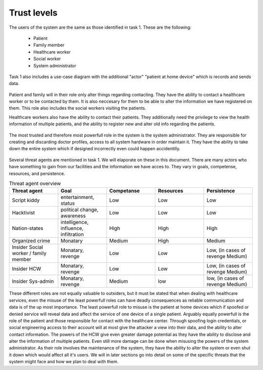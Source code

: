 Trust levels
------------

  .. - What are the trust levels of system users and threat agents?
    .. - Who are the eligible users (actors) in your system (revisit use cases)?

The users of the system are the same as those identified in task 1. These are the following:

  + Patient
  + Family member
  + Healthcare worker
  + Social worker
  + System administrator

Task 1 also includes a use-case diagram with the additional "actor" "patient at home device" which is records and sends data.

  .. - What is the role(s) will the eligible users (actors) play in your system?

Patient and family will in their role only alter things regarding contacting. They have the ability to contact a healthcare worker or to be contacted by them. It is also neccesary for them to be able to alter the information we have registered on them. This role also includes the social workers visiting the patients.

Healthcare workers also have the ability to contact their patients. They additionally need the privilege to view the health information of multiple patients, and the ability to register new and alter old info regarding the patients.

  .. Assumption: System admins can only apply doctors from a central DB and cannot create their own doctor account to spy on everyone.

The most trusted and therefore most powerfull role in the system is the system administrator. They are responsible for creating and discarding doctor profiles, access to all system hardware in order maintain it. They have the ability to take down the entire system which if designed incorrectly even could happen accidentilly.

  .. - Who are the ineligible users (threat agents) that may jeopardize your system?

Several threat agents are mentioned in task 1. We will elaporate on these in this document. There are many actors who have something to gain from our facilities and the information we have acces to. They vary in goals, competense, resources, and persistence.

.. csv-table:: Threat agent overview
   :header: "Threat agent", "Goal", "Competanse", "Resources", "Persistence"
   :widths: 20, 20, 20, 20, 20

   "Script kiddy", "entertainment, status", "Low", "Low", "Low"
   "Hacktivist", "political change, awareness", "Low", "Low", "Low"
   "Nation-states", "intelligence, influence, infiltration", "High", "High", "High"
   "Organized crime", "Monatary", "Medium", "High", "Medium"
   "Insider Social worker / family member", "Monatary, revenge", "Low", "Low", "Low, (in cases of revenge Medium)"
   "Insider HCW", "Monatary, revenge", "Low", "Low", "Low, (in cases of revenge Medium)"
   "Insider Sys-admin", "Monatary, revenge", "Medium", "low", "low, (in cases of revenge Medium)"

.. +--------------+------+------------------------+-------------+
.. | Threat agent | Goal | Competanse | Resources | Persistence |
.. +==============+======+============+===========+=============+
.. |
.. +------------------------------------------------------------

  ..  - How the eligible users’ role(s) can be compromised by the ineligible users(threat agents) and jeopardize your system and the eligible users (actors)’ data?

These different roles are not equally valuable to outsiders, but it must be stated that when dealing with healthcare services, even the misuse of the least powerfull roles can have deadly consequences as reliable communication and data is of the up most importance.
The least powerfull role to misuse is the patient at home devices which if spoofed or denied service will reveal data and affect the service of one device of a single patient. Arguably equally powerfull is the role of the patient and those responsible for contact with the healthcare center. Through spoofing login credentials, or social engineering access to their account will at most give the attacker a view into their data, and the ability to alter contact information.
The powers of the HCW give even greater damage potential as they have the ability to disclose and alter the information of multiple patients.
Even still more damage can be done when misusing the powers of the system administrator. As their role involves the maintenance of the system, they have the ability to alter the system or even shut it down which would affect all it's users. We will in later sections go into detail on some of the specific threats that the system might face and how we plan to deal with them.
